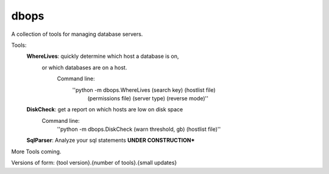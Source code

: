 dbops
=====
A collection of tools for managing database servers.

Tools:
  **WhereLives**: quickly determine which host a database is on,
    or which databases are on a host.
      Command line:
        ''python -m dbops.WhereLives (search key) (hostlist file)
         (permissions file) (server type) (reverse mode)''
  **DiskCheck**: get a report on which hosts are low on disk space
    Command line:
      ''python -m dbops.DiskCheck (warn threshold, gb) (hostlist file)''
  **SqlParser**: Analyze your sql statements **UNDER CONSTRUCTION***

More Tools coming.

Versions of form:
{tool version}.{number of tools}.{small updates}

